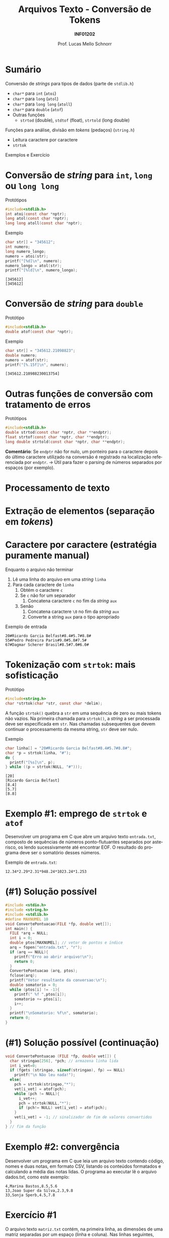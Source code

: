 # -*- coding: utf-8 -*-
# -*- mode: org -*-
#+startup: beamer overview indent
#+LANGUAGE: pt-br
#+TAGS: noexport(n)
#+EXPORT_EXCLUDE_TAGS: noexport
#+EXPORT_SELECT_TAGS: export

#+Title: Arquivos Texto - Conversão  de Tokens
#+Subtitle: *INF01202*
#+Author: Prof. Lucas Mello Schnorr
#+Date: \copyleft

#+LaTeX_CLASS: beamer
#+LaTeX_CLASS_OPTIONS: [xcolor=dvipsnames]
#+OPTIONS: title:nil H:1 num:t toc:nil \n:nil @:t ::t |:t ^:t -:t f:t *:t <:t
#+LATEX_HEADER: \input{org-babel.tex}
#+LATEX_HEADER: \usepackage{amsmath}
#+LATEX_HEADER: \usepackage{systeme}

#+latex: \newcommand{\mytitle}{Arquivos Texto - Conversão de Tokens}
#+latex: \mytitleslide

* Sumário

#+BEGIN_COMMENT
Veremos funções auxiliares para lidar com texto (/strings/).
#+END_COMMENT

Conversão de /strings/ para tipos de dados (parte de ~stdlib.h~)
- ~char*~ para ~int~ (~atoi~)
- ~char*~ para ~long~ (~atol~)
- ~char*~ para ~long long~ (~atoll~)
- ~char*~ para ~double~ (~atof~)
- Outras funções
  - ~strtod~ (double), ~stdtof~ (float), ~strtold~ (long double)

Funções para análise, divisão em /tokens/ (pedaços) (~string.h~)
- Leitura caractere por caractere
- ~strtok~

Exemplos e Exercício

* Conversão de /string/ para ~int~, ~long~ ou ~long long~

Protótipos
#+attr_latex: :options fontsize=\normalsize
#+BEGIN_SRC C
#include<stdlib.h>
int atoi(const char *nptr);
long atol(const char *nptr);
long long atoll(const char *nptr);
#+END_SRC

#+latex: \vfill\pause

Exemplo
#+attr_latex: :options fontsize=\normalsize
#+BEGIN_SRC C :results output :exports both
char str[] = "345612";
int numero;
long numero_longo;
numero = atoi(str);
printf("[%d]\n", numero);
numero_longo = atol(str);
printf("[%ld]\n", numero_longo);
#+END_SRC

#+RESULTS:
: [345612]
: [345612]

* Conversão de /string/ para ~double~

Protótipo
#+attr_latex: :options fontsize=\normalsize
#+BEGIN_SRC C
#include<stdlib.h>
double atof(const char *nptr);
#+END_SRC

#+latex: \vfill\pause

Exemplo
#+attr_latex: :options fontsize=\normalsize
#+BEGIN_SRC C :results output :exports both :includes "<stdlib.h> <stdio.h>"
char str[] = "345612.21098823";
double numero;
numero = atof(str);
printf("[%.15f]\n", numero);
#+END_SRC

#+RESULTS:
: [345612.210988230013754]

* Outras funções de conversão com tratamento de erros

Protótipos
#+attr_latex: :options fontsize=\normalsize
#+BEGIN_SRC C
#include<stdlib.h>
double strtod(const char *nptr, char **endptr);
float strtof(const char *nptr, char **endptr);
long double strtold(const char *nptr, char **endptr);
#+END_SRC

#+latex: \vfill\pause

*Comentário*: Se ~endptr~ não for nulo, um ponteiro para o caractere
depois do último caractere utilizado na conversão é registrado na
localização referenciada por ~endptr~. \to Útil para fazer o parsing de
números separados por espaços (por exemplo).

* Processamento de texto
#+latex: \cortesia{../../../Algoritmos/Marcelo/aulas/aula27/aula27_slide_04.pdf}{Prof. Marcelo Walter}
* Extração de elementos (separação em /tokens/)
#+latex: \cortesia{../../../Algoritmos/Marcelo/aulas/aula27/aula27_slide_05.pdf}{Prof. Marcelo Walter}
* Caractere por caractere (estratégia puramente manual)

Enquanto o arquivo não terminar
1. Lê uma linha do arquivo em uma /string/ ~linha~
2. Para cada caractere de ~linha~
   1. Obtém o caractere ~c~
   2. Se ~c~ não for um separador
      1. Concatena caractere ~c~ no fim da /string/ ~aux~
   3. Senão
      1. Concatena caractere ~\0~ no fim da /string/ ~aux~
      2. Converte a string ~aux~ para o tipo apropriado

#+latex: \vfill

Exemplo de entrada
#+BEGIN_EXAMPLE
20#Ricardo Garcia Belfast#8.4#5.7#8.8#
55#Pedro Pedreira Paris#9.0#5.8#7.5#
67#Dagmar Scherer Brasil#8.5#7.0#6.0#
#+END_EXAMPLE

* Tokenização com ~strtok~: mais sofisticação

Protótipo
#+attr_latex: :options fontsize=\normalsize
#+BEGIN_SRC C
#include<string.h>
char *strtok(char *str, const char *delim);
#+END_SRC

A função ~strtok()~ quebra a ~str~ em uma sequência de zero ou mais tokens
não vazios. Na primeira chamada para ~strtok()~, a /string/ a ser
processada deve ser especificada em ~str~. Nas chamadas subsequentes que
devem continuar o processamento da mesma string, ~str~ deve ser nulo.

#+latex: \vfill\pause

Exemplo
#+BEGIN_SRC C :includes "<stdio.h> <string.h>" :results output :exports both
char linha[] = "20#Ricardo Garcia Belfast#8.4#5.7#8.8#";
char *p = strtok(linha, "#");
do {
  printf("[%s]\n", p);
} while ((p = strtok(NULL, "#")));
#+END_SRC

#+RESULTS:
: [20]
: [Ricardo Garcia Belfast]
: [8.4]
: [5.7]
: [8.8]
* Exemplo #1: emprego de ~strtok~ e ~atof~

Desenvolver um programa em C que abre um arquivo texto ~entrada.txt~,
composto de sequências de números ponto-flutuantes separados por
asterisco, os lendo sucessivamente até encontrar EOF. O resultado do
programa deve ser o somatório desses números.

#+latex: \vfill\pause

Exemplo de ~entrada.txt~:
#+BEGIN_EXAMPLE
12.34*2.29*2.31*948.24*1023.24*1.253
#+END_EXAMPLE
* (#1) Solução possível

#+BEGIN_SRC C :tangle e/a38-soma-doubles.c
#include <stdio.h>
#include <string.h>
#include <stdlib.h>
#define MAXNUMEL 10
void ConvertePontuacao(FILE *fp, double vet[]);
int main() {
  FILE *arq = NULL;
  int i = 0;
  double ptos[MAXNUMEL]; // vetor de pontos e índice
  arq = fopen("entrada.txt", "r");
  if (arq == NULL){
    printf("Erro ao abrir arquivo!\n");
    return 0;
  }
  ConvertePontuacao (arq, ptos);
  fclose(arq);
  printf("Vetor resultante da conversao:\n");
  double somatorio = 0;
  while (ptos[i] != -1){
    printf(" %f ",ptos[i]);
    somatorio += ptos[i];
    i++;
  }
  printf("\nSomatorio: %f\n", somatorio);
  return 0;
}

#+END_SRC

* (#1) Solução possível (continuação)

#+BEGIN_SRC C :tangle e/a38-soma-doubles.c :main no
void ConvertePontuacao (FILE *fp, double vet[]) {
  char stringao[256], *pch; // armazena linha lida
  int i_vet=0;
  if (fgets (stringao, sizeof(stringao), fp) == NULL)
    printf("\n Não leu nada!");
  else{
    pch = strtok(stringao,"*");
    vet[i_vet] = atof(pch);
    while (pch != NULL){
      i_vet++;
      pch = strtok(NULL,"*");
      if (pch!= NULL) vet[i_vet] = atof(pch);
    }
    vet[i_vet] = -1; // sinalizador de fim de valores convertidos
  }
} // fim da função
#+END_SRC

#+RESULTS:
* Exemplo #2: convergência 

Desenvolver um programa em C que leia um arquivo texto contendo
código, nomes e duas notas, em formato CSV, listando os conteúdos
formatados e calculando a média das notas lidas.  O programa ao
executar lê o arquivo dados.txt, como este exemplo:
#+BEGIN_EXAMPLE
4,Marina Bastos,8.5,5.6
13,Joao Super da Silva,2.3,9.8
33,Sonja Sperb,4.5,7.8
#+END_EXAMPLE
* Exercício #1

O arquivo texto ~matriz.txt~ contém, na primeira linha, as dimensões de
uma matriz separadas por um espaço (linha e coluna). Nas linhas
seguintes, contém os elementos de uma matriz (inteiros) com a dimensão
especificada. Considere que o número de linhas e de colunas não pode
exceder uma constante DIMMAX.  Desenvolver um programa em C que:

1. Leia o arquivo texto acima, armazenando os dados em uma matriz.
2. Imprima a matriz na tela, no formato de matriz
3. Troque todos elementos negativos da matriz por zero.
4. Grave os elementos da matriz modificada no arquivo binário
   ~matriz.bin~, linha por linha.
5. Leia o arquivo ~matriz.bin~ em outra matriz, imprimindo-a na tela.
